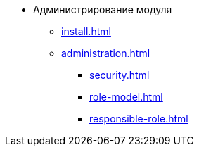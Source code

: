 * Администрирование модуля
** xref:install.adoc[]
** xref:administration.adoc[]
*** xref:security.adoc[]
*** xref:role-model.adoc[]
*** xref:responsible-role.adoc[]